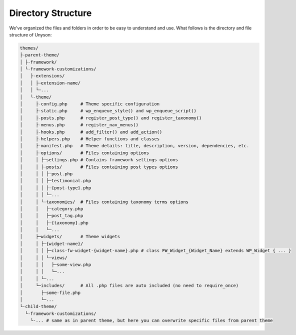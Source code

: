 Directory Structure
===================

We've organized the files and folders in order to be easy to understand and use. What follows is the directory and file structure of Unyson:

.. code-block:: text

    themes/
    ├-parent-theme/
    │ ├-framework/
    │ └-framework-customizations/
    │   ├-extensions/
    │   │ ├─extension-name/
    │   │ └─...
    │   └-theme/
    │     ├-config.php     # Theme specific configuration
    │     ├-static.php     # wp_enqueue_style() and wp_enqueue_script()
    │     ├-posts.php      # register_post_type() and register_taxonomy()
    │     ├-menus.php      # register_nav_menus()
    │     ├-hooks.php      # add_filter() and add_action()
    │     ├-helpers.php    # Helper functions and classes
    │     ├-manifest.php   # Theme details: title, description, version, dependencies, etc.
    │     ├─options/       # Files containing options
    │     │ ├─settings.php # Contains framework settings options
    │     │ ├─posts/       # Files containing post types options
    │     │ │ ├─post.php
    │     │ │ ├─testimonial.php
    │     │ │ ├─{post-type}.php
    │     │ │ └─...
    │     │ └─taxonomies/  # Files containing taxonomy terms options
    │     │   ├─category.php
    │     │   ├─post_tag.php
    │     │   ├─{taxonomy}.php
    │     │   └─...
    │     ├─widgets/       # Theme widgets
    │     │ ├─{widget-name}/
    │     │ │ ├─class-fw-widget-{widget-name}.php # class FW_Widget_{Widget_Name} extends WP_Widget { ... }
    │     │ │ └─views/
    │     │ │   ├─some-view.php
    │     │ │   └─...
    │     │ └─...
    │     └─includes/      # All .php files are auto included (no need to require_once)
    │       ├─some-file.php
    │       └─...
    └-child-theme/
      └-framework-customizations/
        └-... # same as in parent theme, but here you can overwrite specific files from parent theme